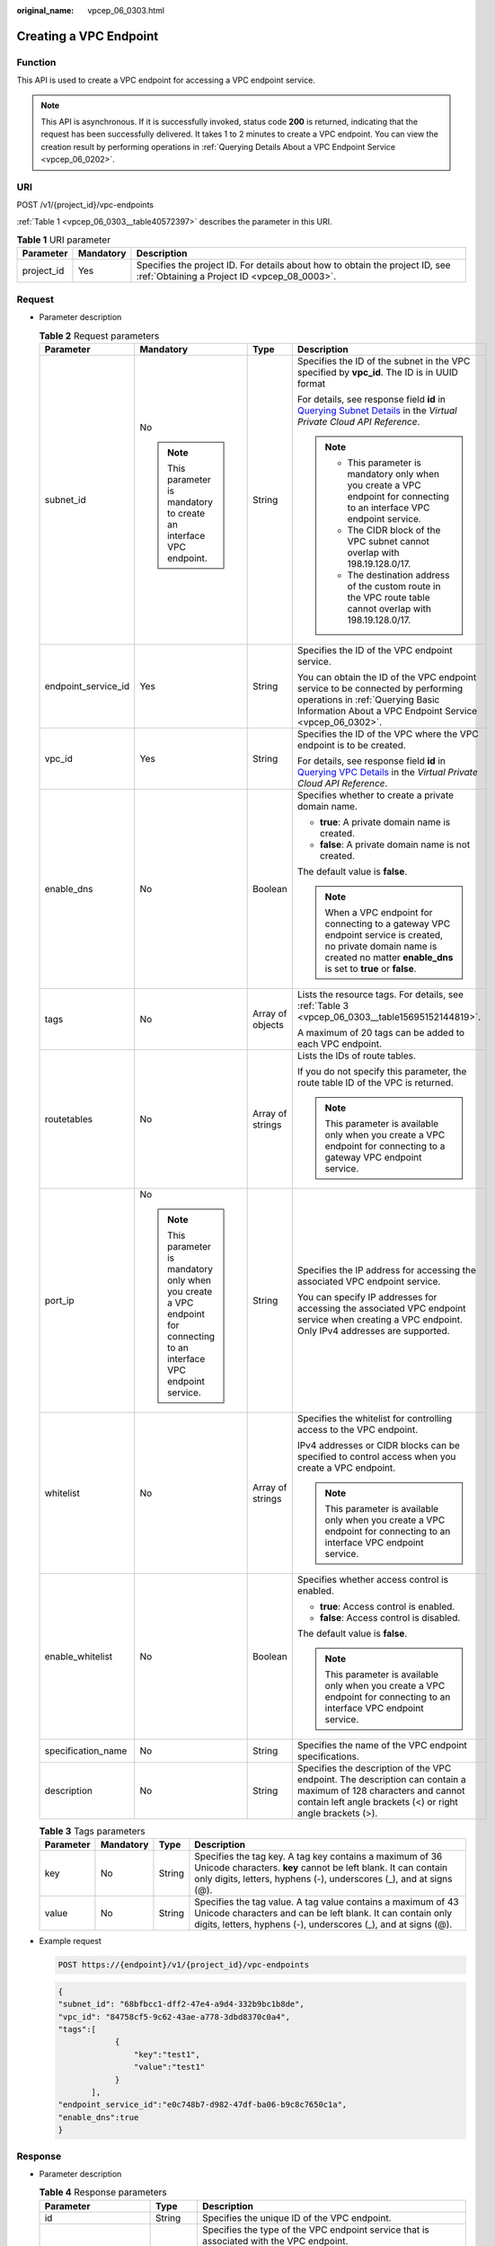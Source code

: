 :original_name: vpcep_06_0303.html

.. _vpcep_06_0303:

Creating a VPC Endpoint
=======================

.. _vpcep_06_0303__section43389233:

Function
--------

This API is used to create a VPC endpoint for accessing a VPC endpoint service.

.. note::

   This API is asynchronous. If it is successfully invoked, status code **200** is returned, indicating that the request has been successfully delivered. It takes 1 to 2 minutes to create a VPC endpoint. You can view the creation result by performing operations in :ref:`Querying Details About a VPC Endpoint Service <vpcep_06_0202>`.

URI
---

POST /v1/{project_id}/vpc-endpoints

:ref:`Table 1 <vpcep_06_0303__table40572397>` describes the parameter in this URI.

.. _vpcep_06_0303__table40572397:

.. table:: **Table 1** URI parameter

   +------------+-----------+------------------------------------------------------------------------------------------------------------------------------+
   | Parameter  | Mandatory | Description                                                                                                                  |
   +============+===========+==============================================================================================================================+
   | project_id | Yes       | Specifies the project ID. For details about how to obtain the project ID, see :ref:`Obtaining a Project ID <vpcep_08_0003>`. |
   +------------+-----------+------------------------------------------------------------------------------------------------------------------------------+

Request
-------

-  Parameter description

   .. _vpcep_06_0303__table29607260:

   .. table:: **Table 2** Request parameters

      +---------------------+-------------------------------------------------------------------------------------------------------------------------+------------------+-------------------------------------------------------------------------------------------------------------------------------------------------------------------------------------+
      | Parameter           | Mandatory                                                                                                               | Type             | Description                                                                                                                                                                         |
      +=====================+=========================================================================================================================+==================+=====================================================================================================================================================================================+
      | subnet_id           | No                                                                                                                      | String           | Specifies the ID of the subnet in the VPC specified by **vpc_id**. The ID is in UUID format                                                                                         |
      |                     |                                                                                                                         |                  |                                                                                                                                                                                     |
      |                     | .. note::                                                                                                               |                  | For details, see response field **id** in `Querying Subnet Details <https://docs.otc.t-systems.com/api/vpc/vpc_subnet01_0002.html>`__ in the *Virtual Private Cloud API Reference*. |
      |                     |                                                                                                                         |                  |                                                                                                                                                                                     |
      |                     |    This parameter is mandatory to create an interface VPC endpoint.                                                     |                  | .. note::                                                                                                                                                                           |
      |                     |                                                                                                                         |                  |                                                                                                                                                                                     |
      |                     |                                                                                                                         |                  |    -  This parameter is mandatory only when you create a VPC endpoint for connecting to an interface VPC endpoint service.                                                          |
      |                     |                                                                                                                         |                  |    -  The CIDR block of the VPC subnet cannot overlap with 198.19.128.0/17.                                                                                                         |
      |                     |                                                                                                                         |                  |    -  The destination address of the custom route in the VPC route table cannot overlap with 198.19.128.0/17.                                                                       |
      +---------------------+-------------------------------------------------------------------------------------------------------------------------+------------------+-------------------------------------------------------------------------------------------------------------------------------------------------------------------------------------+
      | endpoint_service_id | Yes                                                                                                                     | String           | Specifies the ID of the VPC endpoint service.                                                                                                                                       |
      |                     |                                                                                                                         |                  |                                                                                                                                                                                     |
      |                     |                                                                                                                         |                  | You can obtain the ID of the VPC endpoint service to be connected by performing operations in :ref:`Querying Basic Information About a VPC Endpoint Service <vpcep_06_0302>`.       |
      +---------------------+-------------------------------------------------------------------------------------------------------------------------+------------------+-------------------------------------------------------------------------------------------------------------------------------------------------------------------------------------+
      | vpc_id              | Yes                                                                                                                     | String           | Specifies the ID of the VPC where the VPC endpoint is to be created.                                                                                                                |
      |                     |                                                                                                                         |                  |                                                                                                                                                                                     |
      |                     |                                                                                                                         |                  | For details, see response field **id** in `Querying VPC Details <https://docs.otc.t-systems.com/api/vpc/vpc_api01_0002.html>`__ in the *Virtual Private Cloud API Reference*.       |
      +---------------------+-------------------------------------------------------------------------------------------------------------------------+------------------+-------------------------------------------------------------------------------------------------------------------------------------------------------------------------------------+
      | enable_dns          | No                                                                                                                      | Boolean          | Specifies whether to create a private domain name.                                                                                                                                  |
      |                     |                                                                                                                         |                  |                                                                                                                                                                                     |
      |                     |                                                                                                                         |                  | -  **true**: A private domain name is created.                                                                                                                                      |
      |                     |                                                                                                                         |                  | -  **false**: A private domain name is not created.                                                                                                                                 |
      |                     |                                                                                                                         |                  |                                                                                                                                                                                     |
      |                     |                                                                                                                         |                  | The default value is **false**.                                                                                                                                                     |
      |                     |                                                                                                                         |                  |                                                                                                                                                                                     |
      |                     |                                                                                                                         |                  | .. note::                                                                                                                                                                           |
      |                     |                                                                                                                         |                  |                                                                                                                                                                                     |
      |                     |                                                                                                                         |                  |    When a VPC endpoint for connecting to a gateway VPC endpoint service is created, no private domain name is created no matter **enable_dns** is set to **true** or **false**.     |
      +---------------------+-------------------------------------------------------------------------------------------------------------------------+------------------+-------------------------------------------------------------------------------------------------------------------------------------------------------------------------------------+
      | tags                | No                                                                                                                      | Array of objects | Lists the resource tags. For details, see :ref:`Table 3 <vpcep_06_0303__table15695152144819>`.                                                                                      |
      |                     |                                                                                                                         |                  |                                                                                                                                                                                     |
      |                     |                                                                                                                         |                  | A maximum of 20 tags can be added to each VPC endpoint.                                                                                                                             |
      +---------------------+-------------------------------------------------------------------------------------------------------------------------+------------------+-------------------------------------------------------------------------------------------------------------------------------------------------------------------------------------+
      | routetables         | No                                                                                                                      | Array of strings | Lists the IDs of route tables.                                                                                                                                                      |
      |                     |                                                                                                                         |                  |                                                                                                                                                                                     |
      |                     |                                                                                                                         |                  | If you do not specify this parameter, the route table ID of the VPC is returned.                                                                                                    |
      |                     |                                                                                                                         |                  |                                                                                                                                                                                     |
      |                     |                                                                                                                         |                  | .. note::                                                                                                                                                                           |
      |                     |                                                                                                                         |                  |                                                                                                                                                                                     |
      |                     |                                                                                                                         |                  |    This parameter is available only when you create a VPC endpoint for connecting to a gateway VPC endpoint service.                                                                |
      +---------------------+-------------------------------------------------------------------------------------------------------------------------+------------------+-------------------------------------------------------------------------------------------------------------------------------------------------------------------------------------+
      | port_ip             | No                                                                                                                      | String           | Specifies the IP address for accessing the associated VPC endpoint service.                                                                                                         |
      |                     |                                                                                                                         |                  |                                                                                                                                                                                     |
      |                     | .. note::                                                                                                               |                  | You can specify IP addresses for accessing the associated VPC endpoint service when creating a VPC endpoint. Only IPv4 addresses are supported.                                     |
      |                     |                                                                                                                         |                  |                                                                                                                                                                                     |
      |                     |    This parameter is mandatory only when you create a VPC endpoint for connecting to an interface VPC endpoint service. |                  |                                                                                                                                                                                     |
      +---------------------+-------------------------------------------------------------------------------------------------------------------------+------------------+-------------------------------------------------------------------------------------------------------------------------------------------------------------------------------------+
      | whitelist           | No                                                                                                                      | Array of strings | Specifies the whitelist for controlling access to the VPC endpoint.                                                                                                                 |
      |                     |                                                                                                                         |                  |                                                                                                                                                                                     |
      |                     |                                                                                                                         |                  | IPv4 addresses or CIDR blocks can be specified to control access when you create a VPC endpoint.                                                                                    |
      |                     |                                                                                                                         |                  |                                                                                                                                                                                     |
      |                     |                                                                                                                         |                  | .. note::                                                                                                                                                                           |
      |                     |                                                                                                                         |                  |                                                                                                                                                                                     |
      |                     |                                                                                                                         |                  |    This parameter is available only when you create a VPC endpoint for connecting to an interface VPC endpoint service.                                                             |
      +---------------------+-------------------------------------------------------------------------------------------------------------------------+------------------+-------------------------------------------------------------------------------------------------------------------------------------------------------------------------------------+
      | enable_whitelist    | No                                                                                                                      | Boolean          | Specifies whether access control is enabled.                                                                                                                                        |
      |                     |                                                                                                                         |                  |                                                                                                                                                                                     |
      |                     |                                                                                                                         |                  | -  **true**: Access control is enabled.                                                                                                                                             |
      |                     |                                                                                                                         |                  | -  **false**: Access control is disabled.                                                                                                                                           |
      |                     |                                                                                                                         |                  |                                                                                                                                                                                     |
      |                     |                                                                                                                         |                  | The default value is **false**.                                                                                                                                                     |
      |                     |                                                                                                                         |                  |                                                                                                                                                                                     |
      |                     |                                                                                                                         |                  | .. note::                                                                                                                                                                           |
      |                     |                                                                                                                         |                  |                                                                                                                                                                                     |
      |                     |                                                                                                                         |                  |    This parameter is available only when you create a VPC endpoint for connecting to an interface VPC endpoint service.                                                             |
      +---------------------+-------------------------------------------------------------------------------------------------------------------------+------------------+-------------------------------------------------------------------------------------------------------------------------------------------------------------------------------------+
      | specification_name  | No                                                                                                                      | String           | Specifies the name of the VPC endpoint specifications.                                                                                                                              |
      +---------------------+-------------------------------------------------------------------------------------------------------------------------+------------------+-------------------------------------------------------------------------------------------------------------------------------------------------------------------------------------+
      | description         | No                                                                                                                      | String           | Specifies the description of the VPC endpoint. The description can contain a maximum of 128 characters and cannot contain left angle brackets (<) or right angle brackets (>).      |
      +---------------------+-------------------------------------------------------------------------------------------------------------------------+------------------+-------------------------------------------------------------------------------------------------------------------------------------------------------------------------------------+

   .. _vpcep_06_0303__table15695152144819:

   .. table:: **Table 3** Tags parameters

      +-----------+-----------+--------+--------------------------------------------------------------------------------------------------------------------------------------------------------------------------------------------------+
      | Parameter | Mandatory | Type   | Description                                                                                                                                                                                      |
      +===========+===========+========+==================================================================================================================================================================================================+
      | key       | No        | String | Specifies the tag key. A tag key contains a maximum of 36 Unicode characters. **key** cannot be left blank. It can contain only digits, letters, hyphens (-), underscores (_), and at signs (@). |
      +-----------+-----------+--------+--------------------------------------------------------------------------------------------------------------------------------------------------------------------------------------------------+
      | value     | No        | String | Specifies the tag value. A tag value contains a maximum of 43 Unicode characters and can be left blank. It can contain only digits, letters, hyphens (-), underscores (_), and at signs (@).     |
      +-----------+-----------+--------+--------------------------------------------------------------------------------------------------------------------------------------------------------------------------------------------------+

-  Example request

   .. code-block:: text

      POST https://{endpoint}/v1/{project_id}/vpc-endpoints

   .. code-block::

      {
      "subnet_id": "68bfbcc1-dff2-47e4-a9d4-332b9bc1b8de",
      "vpc_id": "84758cf5-9c62-43ae-a778-3dbd8370c0a4",
      "tags":[
                  {
                      "key":"test1",
                      "value":"test1"
                  }
             ],
      "endpoint_service_id":"e0c748b7-d982-47df-ba06-b9c8c7650c1a",
      "enable_dns":true
      }

Response
--------

-  Parameter description

   .. _vpcep_06_0303__table65138754:

   .. table:: **Table 4** Response parameters

      +-----------------------+-----------------------+------------------------------------------------------------------------------------------------------------------------------------------------------------------------------------------------------------------------------------------------------------------------------------------------------------------------------------------------------------------------------+
      | Parameter             | Type                  | Description                                                                                                                                                                                                                                                                                                                                                                  |
      +=======================+=======================+==============================================================================================================================================================================================================================================================================================================================================================================+
      | id                    | String                | Specifies the unique ID of the VPC endpoint.                                                                                                                                                                                                                                                                                                                                 |
      +-----------------------+-----------------------+------------------------------------------------------------------------------------------------------------------------------------------------------------------------------------------------------------------------------------------------------------------------------------------------------------------------------------------------------------------------------+
      | service_type          | String                | Specifies the type of the VPC endpoint service that is associated with the VPC endpoint.                                                                                                                                                                                                                                                                                     |
      |                       |                       |                                                                                                                                                                                                                                                                                                                                                                              |
      |                       |                       | -  Gateway: VPC endpoint services of this type are configured by operations people. You can use them directly without the need to create one by yourselves.                                                                                                                                                                                                                  |
      |                       |                       | -  Interface: VPC endpoint services of this type include cloud services configured by operations people and private services created by yourselves. You cannot configure these cloud services, but can use them.                                                                                                                                                             |
      |                       |                       |                                                                                                                                                                                                                                                                                                                                                                              |
      |                       |                       | You can view those VPC endpoint services that are configured by operations people and are visible and accessible to all users. For detailed steps, see :ref:`Querying Public VPC Endpoint Services <vpcep_06_0301>`. Perform the operations in :ref:`Creating a VPC Endpoint Service <vpcep_06_0201>` to create an interface VPC endpoint service.                           |
      +-----------------------+-----------------------+------------------------------------------------------------------------------------------------------------------------------------------------------------------------------------------------------------------------------------------------------------------------------------------------------------------------------------------------------------------------------+
      | status                | String                | Specifies the connection status of the VPC endpoint.                                                                                                                                                                                                                                                                                                                         |
      |                       |                       |                                                                                                                                                                                                                                                                                                                                                                              |
      |                       |                       | -  **pendingAcceptance**: The VPC endpoint is to be accepted.                                                                                                                                                                                                                                                                                                                |
      |                       |                       | -  **creating**: The VPC endpoint is being created.                                                                                                                                                                                                                                                                                                                          |
      |                       |                       | -  **accepted**: The VPC endpoint has been accepted.                                                                                                                                                                                                                                                                                                                         |
      |                       |                       | -  **rejected**: The VPC endpoint has been rejected.                                                                                                                                                                                                                                                                                                                         |
      |                       |                       | -  **failed**: The VPC endpoint failed to be created.                                                                                                                                                                                                                                                                                                                        |
      +-----------------------+-----------------------+------------------------------------------------------------------------------------------------------------------------------------------------------------------------------------------------------------------------------------------------------------------------------------------------------------------------------------------------------------------------------+
      | active_status         | Array of strings      | Specifies the domain status.                                                                                                                                                                                                                                                                                                                                                 |
      |                       |                       |                                                                                                                                                                                                                                                                                                                                                                              |
      |                       |                       | -  **arrear_frozen**: frozen due to arrears                                                                                                                                                                                                                                                                                                                                  |
      |                       |                       | -  **verify_frozen**: frozen due to lack of real-name authentication                                                                                                                                                                                                                                                                                                         |
      |                       |                       | -  **police_frozen**: frozen for legal management                                                                                                                                                                                                                                                                                                                            |
      |                       |                       | -  **illegal_frozen**: frozen due to abuse                                                                                                                                                                                                                                                                                                                                   |
      |                       |                       | -  **partner_frozen**: frozen for partnership                                                                                                                                                                                                                                                                                                                                |
      |                       |                       | -  **active**: The domain is normal.                                                                                                                                                                                                                                                                                                                                         |
      +-----------------------+-----------------------+------------------------------------------------------------------------------------------------------------------------------------------------------------------------------------------------------------------------------------------------------------------------------------------------------------------------------------------------------------------------------+
      | endpoint_service_name | String                | Specifies the name of the VPC endpoint service.                                                                                                                                                                                                                                                                                                                              |
      +-----------------------+-----------------------+------------------------------------------------------------------------------------------------------------------------------------------------------------------------------------------------------------------------------------------------------------------------------------------------------------------------------------------------------------------------------+
      | marker_id             | Integer               | Specifies the packet ID of the VPC endpoint.                                                                                                                                                                                                                                                                                                                                 |
      +-----------------------+-----------------------+------------------------------------------------------------------------------------------------------------------------------------------------------------------------------------------------------------------------------------------------------------------------------------------------------------------------------------------------------------------------------+
      | endpoint_service_id   | String                | Specifies the ID of the VPC endpoint service.                                                                                                                                                                                                                                                                                                                                |
      +-----------------------+-----------------------+------------------------------------------------------------------------------------------------------------------------------------------------------------------------------------------------------------------------------------------------------------------------------------------------------------------------------------------------------------------------------+
      | enable_dns            | Boolean               | Specifies whether to create a private domain name.                                                                                                                                                                                                                                                                                                                           |
      |                       |                       |                                                                                                                                                                                                                                                                                                                                                                              |
      |                       |                       | -  **true**: A private domain name is created.                                                                                                                                                                                                                                                                                                                               |
      |                       |                       | -  **false**: A private domain name is not created.                                                                                                                                                                                                                                                                                                                          |
      |                       |                       |                                                                                                                                                                                                                                                                                                                                                                              |
      |                       |                       | .. note::                                                                                                                                                                                                                                                                                                                                                                    |
      |                       |                       |                                                                                                                                                                                                                                                                                                                                                                              |
      |                       |                       |    When a VPC endpoint for connecting to a gateway VPC endpoint service is created, no private domain name is created no matter **enable_dns** is set to **true** or **false**.                                                                                                                                                                                              |
      +-----------------------+-----------------------+------------------------------------------------------------------------------------------------------------------------------------------------------------------------------------------------------------------------------------------------------------------------------------------------------------------------------------------------------------------------------+
      | dns_names             | Array of strings      | Specifies the domain name for accessing the associated VPC endpoint service.                                                                                                                                                                                                                                                                                                 |
      |                       |                       |                                                                                                                                                                                                                                                                                                                                                                              |
      |                       |                       | .. note::                                                                                                                                                                                                                                                                                                                                                                    |
      |                       |                       |                                                                                                                                                                                                                                                                                                                                                                              |
      |                       |                       |    -  This parameter is available only when you create a VPC endpoint for connecting to an interface VPC endpoint service and **enable_dns** is set to **true**.                                                                                                                                                                                                             |
      |                       |                       |    -  The API for creating a VPC endpoint is asynchronous. If it is successfully invoked, status code **200** is returned, indicating that the request has been successfully delivered. It takes 1 to 2 minutes to create a VPC endpoint. You can view the creation result by performing operations in :ref:`Querying Details About a VPC Endpoint Service <vpcep_06_0202>`. |
      +-----------------------+-----------------------+------------------------------------------------------------------------------------------------------------------------------------------------------------------------------------------------------------------------------------------------------------------------------------------------------------------------------------------------------------------------------+
      | subnet_id             | String                | Specifies the ID of the subnet in the VPC specified by **vpc_id**. The ID is in UUID format.                                                                                                                                                                                                                                                                                 |
      |                       |                       |                                                                                                                                                                                                                                                                                                                                                                              |
      |                       |                       | .. note::                                                                                                                                                                                                                                                                                                                                                                    |
      |                       |                       |                                                                                                                                                                                                                                                                                                                                                                              |
      |                       |                       |    This parameter is available only when you create a VPC endpoint for connecting to an interface VPC endpoint service.                                                                                                                                                                                                                                                      |
      +-----------------------+-----------------------+------------------------------------------------------------------------------------------------------------------------------------------------------------------------------------------------------------------------------------------------------------------------------------------------------------------------------------------------------------------------------+
      | vpc_id                | String                | Specifies the ID of the VPC where the VPC endpoint is to be created.                                                                                                                                                                                                                                                                                                         |
      +-----------------------+-----------------------+------------------------------------------------------------------------------------------------------------------------------------------------------------------------------------------------------------------------------------------------------------------------------------------------------------------------------------------------------------------------------+
      | created_at            | String                | Specifies the creation time of the VPC endpoint.                                                                                                                                                                                                                                                                                                                             |
      |                       |                       |                                                                                                                                                                                                                                                                                                                                                                              |
      |                       |                       | The UTC time format is used: YYYY-MM-DDTHH:MM:SSZ.                                                                                                                                                                                                                                                                                                                           |
      +-----------------------+-----------------------+------------------------------------------------------------------------------------------------------------------------------------------------------------------------------------------------------------------------------------------------------------------------------------------------------------------------------------------------------------------------------+
      | updated_at            | String                | Specifies the update time of the VPC endpoint.                                                                                                                                                                                                                                                                                                                               |
      |                       |                       |                                                                                                                                                                                                                                                                                                                                                                              |
      |                       |                       | The UTC time format is used: YYYY-MM-DDTHH:MM:SSZ.                                                                                                                                                                                                                                                                                                                           |
      +-----------------------+-----------------------+------------------------------------------------------------------------------------------------------------------------------------------------------------------------------------------------------------------------------------------------------------------------------------------------------------------------------------------------------------------------------+
      | project_id            | String                | Specifies the project ID. For details about how to obtain the project ID, see :ref:`Obtaining a Project ID <vpcep_08_0003>`.                                                                                                                                                                                                                                                 |
      +-----------------------+-----------------------+------------------------------------------------------------------------------------------------------------------------------------------------------------------------------------------------------------------------------------------------------------------------------------------------------------------------------------------------------------------------------+
      | tags                  | Array of objects      | Lists the resource tags. For details, see :ref:`Table 5 <vpcep_06_0303__table489217571060>`.                                                                                                                                                                                                                                                                                 |
      +-----------------------+-----------------------+------------------------------------------------------------------------------------------------------------------------------------------------------------------------------------------------------------------------------------------------------------------------------------------------------------------------------------------------------------------------------+
      | whitelist             | Array of strings      | Specifies the whitelist for controlling access to the VPC endpoint.                                                                                                                                                                                                                                                                                                          |
      |                       |                       |                                                                                                                                                                                                                                                                                                                                                                              |
      |                       |                       | If you do not specify this parameter, an empty whitelist is returned.                                                                                                                                                                                                                                                                                                        |
      |                       |                       |                                                                                                                                                                                                                                                                                                                                                                              |
      |                       |                       | .. note::                                                                                                                                                                                                                                                                                                                                                                    |
      |                       |                       |                                                                                                                                                                                                                                                                                                                                                                              |
      |                       |                       |    This parameter is available only when you create a VPC endpoint for connecting to an interface VPC endpoint service.                                                                                                                                                                                                                                                      |
      +-----------------------+-----------------------+------------------------------------------------------------------------------------------------------------------------------------------------------------------------------------------------------------------------------------------------------------------------------------------------------------------------------------------------------------------------------+
      | enable_whitelist      | Boolean               | Specifies whether access control is enabled.                                                                                                                                                                                                                                                                                                                                 |
      |                       |                       |                                                                                                                                                                                                                                                                                                                                                                              |
      |                       |                       | -  **true**: Access control is enabled.                                                                                                                                                                                                                                                                                                                                      |
      |                       |                       | -  **false**: Access control is disabled.                                                                                                                                                                                                                                                                                                                                    |
      |                       |                       |                                                                                                                                                                                                                                                                                                                                                                              |
      |                       |                       | If you do not specify this parameter, the whitelist is not enabled.                                                                                                                                                                                                                                                                                                          |
      |                       |                       |                                                                                                                                                                                                                                                                                                                                                                              |
      |                       |                       | .. note::                                                                                                                                                                                                                                                                                                                                                                    |
      |                       |                       |                                                                                                                                                                                                                                                                                                                                                                              |
      |                       |                       |    This parameter is available only when you create a VPC endpoint for connecting to an interface VPC endpoint service.                                                                                                                                                                                                                                                      |
      +-----------------------+-----------------------+------------------------------------------------------------------------------------------------------------------------------------------------------------------------------------------------------------------------------------------------------------------------------------------------------------------------------------------------------------------------------+
      | routetables           | Array of strings      | Lists the IDs of route tables.                                                                                                                                                                                                                                                                                                                                               |
      |                       |                       |                                                                                                                                                                                                                                                                                                                                                                              |
      |                       |                       | If you do not specify this parameter, the route table ID of the VPC is returned.                                                                                                                                                                                                                                                                                             |
      |                       |                       |                                                                                                                                                                                                                                                                                                                                                                              |
      |                       |                       | .. note::                                                                                                                                                                                                                                                                                                                                                                    |
      |                       |                       |                                                                                                                                                                                                                                                                                                                                                                              |
      |                       |                       |    This parameter is available only when you create a VPC endpoint for connecting to a gateway VPC endpoint service.                                                                                                                                                                                                                                                         |
      +-----------------------+-----------------------+------------------------------------------------------------------------------------------------------------------------------------------------------------------------------------------------------------------------------------------------------------------------------------------------------------------------------------------------------------------------------+
      | specification_name    | String                | Specifies the name of the VPC endpoint specifications.                                                                                                                                                                                                                                                                                                                       |
      +-----------------------+-----------------------+------------------------------------------------------------------------------------------------------------------------------------------------------------------------------------------------------------------------------------------------------------------------------------------------------------------------------------------------------------------------------+
      | enable_status         | String                | Specifies whether to enable the endpoint.                                                                                                                                                                                                                                                                                                                                    |
      |                       |                       |                                                                                                                                                                                                                                                                                                                                                                              |
      |                       |                       | -  **enable**: The endpoint will be enabled.                                                                                                                                                                                                                                                                                                                                 |
      |                       |                       | -  **disable**: The endpoint will be disabled.                                                                                                                                                                                                                                                                                                                               |
      +-----------------------+-----------------------+------------------------------------------------------------------------------------------------------------------------------------------------------------------------------------------------------------------------------------------------------------------------------------------------------------------------------------------------------------------------------+
      | endpoint_pool_id      | String                | (To be discarded) Specifies the ID of the cluster associated with the VPC endpoint.                                                                                                                                                                                                                                                                                          |
      +-----------------------+-----------------------+------------------------------------------------------------------------------------------------------------------------------------------------------------------------------------------------------------------------------------------------------------------------------------------------------------------------------------------------------------------------------+
      | description           | String                | Specifies the description of the VPC endpoint.                                                                                                                                                                                                                                                                                                                               |
      +-----------------------+-----------------------+------------------------------------------------------------------------------------------------------------------------------------------------------------------------------------------------------------------------------------------------------------------------------------------------------------------------------------------------------------------------------+

   .. _vpcep_06_0303__table489217571060:

   .. table:: **Table 5** Tags parameters

      +-----------+--------+--------------------------------------------------------------------------------------------------------------------------------------------------------------------------------------------------+
      | Parameter | Type   | Description                                                                                                                                                                                      |
      +===========+========+==================================================================================================================================================================================================+
      | key       | String | Specifies the tag key. A tag key contains a maximum of 36 Unicode characters. **key** cannot be left blank. It can contain only digits, letters, hyphens (-), underscores (_), and at signs (@). |
      +-----------+--------+--------------------------------------------------------------------------------------------------------------------------------------------------------------------------------------------------+
      | value     | String | Specifies the tag value. A tag value contains a maximum of 43 Unicode characters and can be left blank. It can contain only digits, letters, hyphens (-), underscores (_), and at signs (@).     |
      +-----------+--------+--------------------------------------------------------------------------------------------------------------------------------------------------------------------------------------------------+

-  .. _vpcep_06_0303__li20214875:

   Example response

   .. code-block::

      {
          "id": "4189d3c2-8882-4871-a3c2-d380272eed83",
          "status": "creating",
          "service_type": "interface",
          "marker_id": 322312312312,
          "active_status":[
                          "active"
          ],
          "vpc_id": "4189d3c2-8882-4871-a3c2-d380272eed83",
          "enable_dns": false,
          "endpoint_service_name": "test123",
          "endpoint_service_id": "test123",
          "project_id": "6e9dfd51d1124e8d8498dce894923a0d",
          "whitelist": [
              "127.0.0.1"
          ],
          "enable_whitelist": true,
          "specification_name":"default",
          "enable_status":"enable",
          "endpoint_pool_id":"501f4a3b-6f96-4309-97d1-e291b8ca5b96",
          "description":"demo",
          "created_at": "2018-01-30T07:42:01Z",
          "updated_at": "2018-01-30T07:42:01Z",
          "tags": [
              {
                  "key": "test1",
                  "value": "test1"
              }
          ]
      }

Status Codes
------------

See :ref:`Status Codes <vpcep_08_0001>`.
